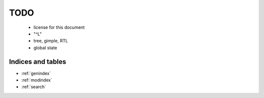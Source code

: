 TODO
----

  * license for this document

  * "^L"

  * tree, gimple, RTL

  * global state

Indices and tables
==================

* :ref:`genindex`
* :ref:`modindex`
* :ref:`search`

.. compare with: https://docs.python.org/devguide/
